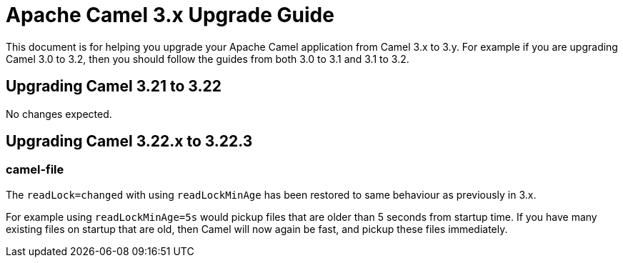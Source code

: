 = Apache Camel 3.x Upgrade Guide

This document is for helping you upgrade your Apache Camel application
from Camel 3.x to 3.y. For example if you are upgrading Camel 3.0 to 3.2, then you should follow the guides
from both 3.0 to 3.1 and 3.1 to 3.2.

== Upgrading Camel 3.21 to 3.22

No changes expected.

== Upgrading Camel 3.22.x to 3.22.3

=== camel-file

The `readLock=changed` with using `readLockMinAge` has been restored to same behaviour as previously in 3.x.

For example using `readLockMinAge=5s` would pickup files that are older than 5 seconds from startup time.
If you have many existing files on startup that are old, then Camel will now again be fast,
and pickup these files immediately.

